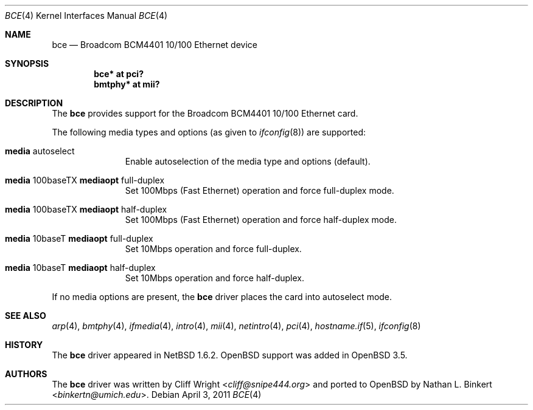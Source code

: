 .\" $OpenBSD: src/share/man/man4/bce.4,v 1.16 2013/07/16 16:05:48 schwarze Exp $
.\" $NetBSD: bce.4,v 1.2 2003/10/05 11:58:36 wiz Exp $
.\"
.\" Copyright (c) 2003 The NetBSD Foundation, Inc.
.\" All rights reserved.
.\"
.\" This code is derived from software contributed to The NetBSD Foundation
.\" by Thomas Klausner.
.\"
.\" Redistribution and use in source and binary forms, with or without
.\" modification, are permitted provided that the following conditions
.\" are met:
.\" 1. Redistributions of source code must retain the above copyright
.\"    notice, this list of conditions and the following disclaimer.
.\" 2. Redistributions in binary form must reproduce the above copyright
.\"    notice, this list of conditions and the following disclaimer in the
.\"    documentation and/or other materials provided with the distribution.
.\"
.\" THIS SOFTWARE IS PROVIDED BY THE NETBSD FOUNDATION, INC. AND CONTRIBUTORS
.\" ``AS IS'' AND ANY EXPRESS OR IMPLIED WARRANTIES, INCLUDING, BUT NOT LIMITED
.\" TO, THE IMPLIED WARRANTIES OF MERCHANTABILITY AND FITNESS FOR A PARTICULAR
.\" PURPOSE ARE DISCLAIMED.  IN NO EVENT SHALL THE FOUNDATION OR CONTRIBUTORS
.\" BE LIABLE FOR ANY DIRECT, INDIRECT, INCIDENTAL, SPECIAL, EXEMPLARY, OR
.\" CONSEQUENTIAL DAMAGES (INCLUDING, BUT NOT LIMITED TO, PROCUREMENT OF
.\" SUBSTITUTE GOODS OR SERVICES; LOSS OF USE, DATA, OR PROFITS; OR BUSINESS
.\" INTERRUPTION) HOWEVER CAUSED AND ON ANY THEORY OF LIABILITY, WHETHER IN
.\" CONTRACT, STRICT LIABILITY, OR TORT (INCLUDING NEGLIGENCE OR OTHERWISE)
.\" ARISING IN ANY WAY OUT OF THE USE OF THIS SOFTWARE, EVEN IF ADVISED OF THE
.\" POSSIBILITY OF SUCH DAMAGE.
.\"
.Dd $Mdocdate: April 3 2011 $
.Dt BCE 4
.Os
.Sh NAME
.Nm bce
.Nd Broadcom BCM4401 10/100 Ethernet device
.Sh SYNOPSIS
.Cd "bce* at pci?"
.Cd "bmtphy* at mii?"
.Sh DESCRIPTION
The
.Nm
provides support for the Broadcom BCM4401 10/100 Ethernet card.
.Pp
The following media types and options (as given to
.Xr ifconfig 8 )
are supported:
.Bl -tag -width xxx -offset indent
.It Cm media No autoselect
Enable autoselection of the media type and options (default).
.It Cm media No 100baseTX Cm mediaopt No full-duplex
Set 100Mbps (Fast Ethernet) operation and force full-duplex mode.
.It Cm media No 100baseTX Cm mediaopt No half-duplex
Set 100Mbps (Fast Ethernet) operation and force half-duplex mode.
.It Cm media No 10baseT Cm mediaopt No full-duplex
Set 10Mbps operation and force full-duplex.
.It Cm media No 10baseT Cm mediaopt No half-duplex
Set 10Mbps operation and force half-duplex.
.El
.Pp
If no media options are present, the
.Nm
driver places the card into autoselect mode.
.Sh SEE ALSO
.Xr arp 4 ,
.Xr bmtphy 4 ,
.Xr ifmedia 4 ,
.Xr intro 4 ,
.Xr mii 4 ,
.Xr netintro 4 ,
.Xr pci 4 ,
.Xr hostname.if 5 ,
.Xr ifconfig 8
.Sh HISTORY
The
.Nm
driver appeared in
.Nx 1.6.2 .
.Ox
support was added in
.Ox 3.5 .
.Sh AUTHORS
.An -nosplit
The
.Nm
driver was written by
.An Cliff Wright Aq Mt cliff@snipe444.org
and ported to
.Ox
by
.An Nathan L. Binkert Aq Mt binkertn@umich.edu .
